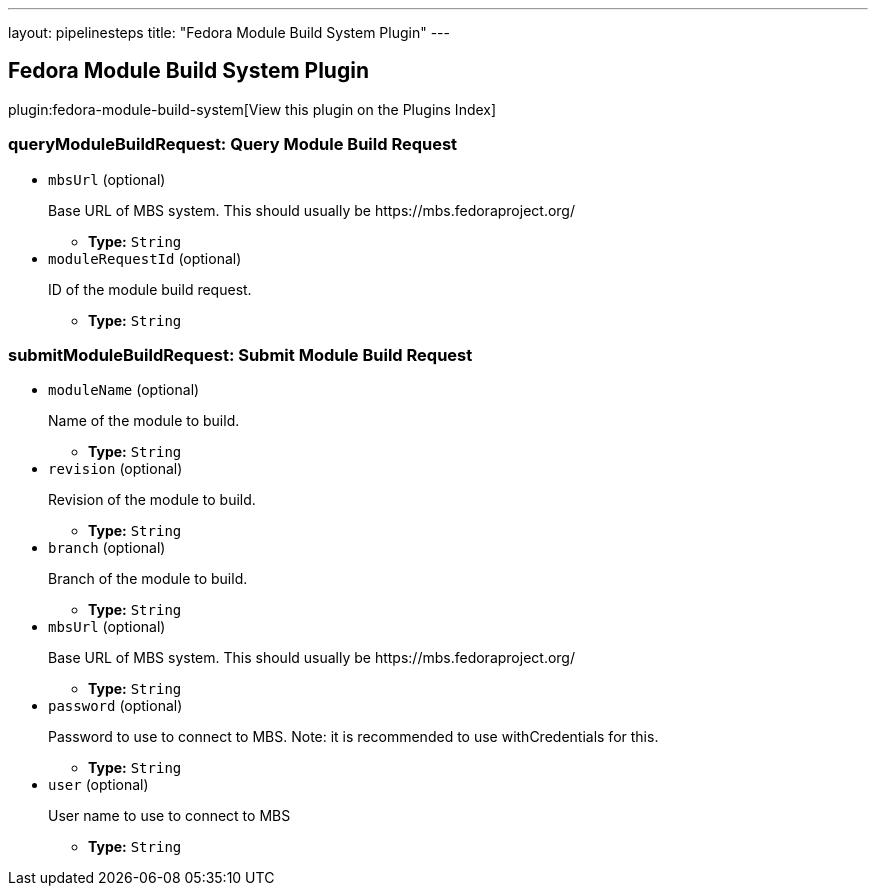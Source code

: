 ---
layout: pipelinesteps
title: "Fedora Module Build System Plugin"
---

:notitle:
:description:
:author:
:email: jenkinsci-users@googlegroups.com
:sectanchors:
:toc: left

== Fedora Module Build System Plugin

plugin:fedora-module-build-system[View this plugin on the Plugins Index]

=== +queryModuleBuildRequest+: Query Module Build Request
++++
<ul><li><code>mbsUrl</code> (optional)
<div><div> 
 <p>Base URL of MBS system. This should usually be https://mbs.fedoraproject.org/ </p> 
</div></div>

<ul><li><b>Type:</b> <code>String</code></li></ul></li>
<li><code>moduleRequestId</code> (optional)
<div><div> 
 <p>ID of the module build request.</p> 
</div></div>

<ul><li><b>Type:</b> <code>String</code></li></ul></li>
</ul>


++++
=== +submitModuleBuildRequest+: Submit Module Build Request
++++
<ul><li><code>moduleName</code> (optional)
<div><div> 
 <p>Name of the module to build.</p> 
</div></div>

<ul><li><b>Type:</b> <code>String</code></li></ul></li>
<li><code>revision</code> (optional)
<div><div> 
 <p>Revision of the module to build.</p> 
</div></div>

<ul><li><b>Type:</b> <code>String</code></li></ul></li>
<li><code>branch</code> (optional)
<div><div> 
 <p>Branch of the module to build.</p> 
</div></div>

<ul><li><b>Type:</b> <code>String</code></li></ul></li>
<li><code>mbsUrl</code> (optional)
<div><div> 
 <p>Base URL of MBS system. This should usually be https://mbs.fedoraproject.org/ </p> 
</div></div>

<ul><li><b>Type:</b> <code>String</code></li></ul></li>
<li><code>password</code> (optional)
<div><div> 
 <p>Password to use to connect to MBS. Note: it is recommended to use withCredentials for this.</p> 
</div></div>

<ul><li><b>Type:</b> <code>String</code></li></ul></li>
<li><code>user</code> (optional)
<div><div> 
 <p>User name to use to connect to MBS</p> 
</div></div>

<ul><li><b>Type:</b> <code>String</code></li></ul></li>
</ul>


++++
